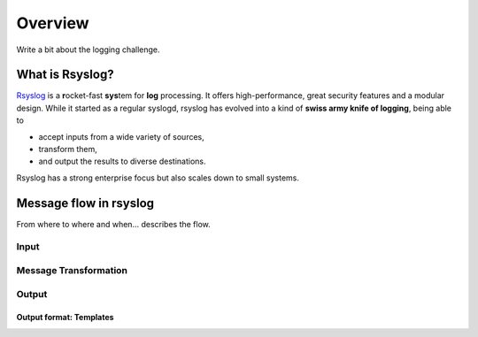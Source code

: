 Overview
========

Write a bit about the logging challenge.

What is Rsyslog?
----------------

`Rsyslog <http://www.rsyslog.com/>`_ is a **r**\ ocket-fast **sys**\ tem for **log** processing.
It offers high-performance, great security features and a modular design.
While it started as a regular syslogd, rsyslog has evolved into a kind of
**swiss army knife of logging**, being able to

- accept inputs from a wide variety of sources,
- transform them,
- and output the results to diverse destinations.

Rsyslog has a strong enterprise focus but also scales down to small
systems.

Message flow in rsyslog
-----------------------

From where to where and when... describes the flow.

Input
^^^^^

Message Transformation
^^^^^^^^^^^^^^^^^^^^^^

Output
^^^^^^

Output format: Templates
""""""""""""""""""""""""


